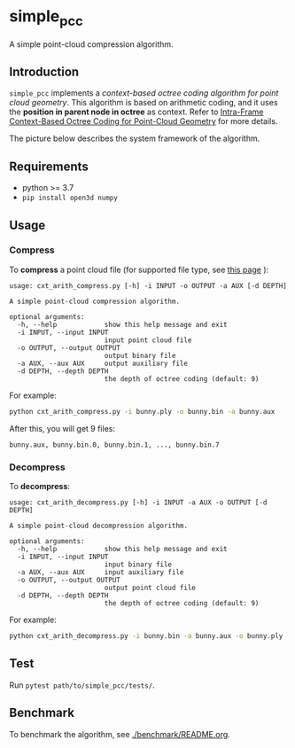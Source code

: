 * simple_pcc

A simple point-cloud compression algorithm.

** Introduction

=simple_pcc= implements a
/context-based octree coding algorithm for point cloud geometry/.
This algorithm is based on arithmetic coding, and it uses the
*position in parent node in octree* as context.
Refer to
[[https://ieeexplore.ieee.org/document/8451802/][Intra-Frame Context-Based Octree Coding for Point-Cloud Geometry]]
for more details.

The picture below describes the system framework of the algorithm.

[[./readme_img/frame.png]]

** Requirements

- python >= 3.7
- =pip install open3d numpy=

** Usage

*** Compress

To *compress* a point cloud file
(for supported file type, see
[[http://www.open3d.org/docs/release/tutorial/geometry/file_io.html#Point-cloud][this page]]
):

#+begin_example
usage: cxt_arith_compress.py [-h] -i INPUT -o OUTPUT -a AUX [-d DEPTH]

A simple point-cloud compression algorithm.

optional arguments:
  -h, --help            show this help message and exit
  -i INPUT, --input INPUT
                        input point cloud file
  -o OUTPUT, --output OUTPUT
                        output binary file
  -a AUX, --aux AUX     output auxiliary file
  -d DEPTH, --depth DEPTH
                        the depth of octree coding (default: 9)
#+end_example

For example:

#+begin_src bash
python cxt_arith_compress.py -i bunny.ply -o bunny.bin -a bunny.aux
#+end_src

After this, you will get 9 files:

#+begin_example
bunny.aux, bunny.bin.0, bunny.bin.1, ..., bunny.bin.7
#+end_example

*** Decompress

To *decompress*:

#+begin_example
usage: cxt_arith_decompress.py [-h] -i INPUT -a AUX -o OUTPUT [-d DEPTH]

A simple point-cloud decompression algorithm.

optional arguments:
  -h, --help            show this help message and exit
  -i INPUT, --input INPUT
                        input binary file
  -a AUX, --aux AUX     input auxiliary file
  -o OUTPUT, --output OUTPUT
                        output point cloud file
  -d DEPTH, --depth DEPTH
                        the depth of octree coding (default: 9)
#+end_example

For example:

#+begin_src bash
python cxt_arith_decompress.py -i bunny.bin -a bunny.aux -o bunny.ply
#+end_src

** Test

Run =pytest path/to/simple_pcc/tests/=.

** Benchmark

To benchmark the algorithm, see [[./benchmark/README.org]].
